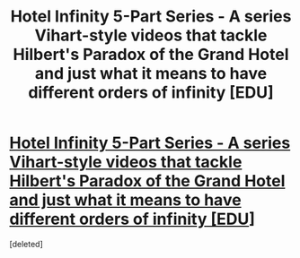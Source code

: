#+TITLE: Hotel Infinity 5-Part Series - A series Vihart-style videos that tackle Hilbert's Paradox of the Grand Hotel and just what it means to have different orders of infinity [EDU]

* [[https://www.youtube.com/watch?v=SLHiq7wZWWM&index=1&list=PLb6mUUuKMKFnNtVC_orYqZxmAm48qIFDI][Hotel Infinity 5-Part Series - A series Vihart-style videos that tackle Hilbert's Paradox of the Grand Hotel and just what it means to have different orders of infinity [EDU]]]
:PROPERTIES:
:Score: 1
:DateUnix: 1414961503.0
:DateShort: 2014-Nov-03
:END:
[deleted]


